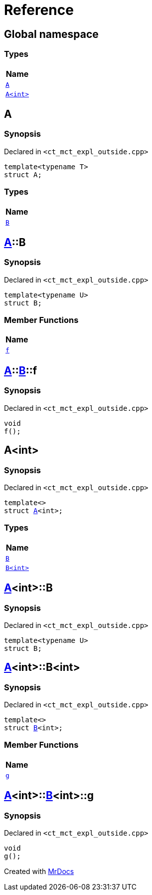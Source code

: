 = Reference
:mrdocs:

[#index]
== Global namespace


=== Types

[cols=1]
|===
| Name 

| <<A-0e,`A`>> 

| <<A-00,`A&lt;int&gt;`>> 

|===

[#A-0e]
== A


=== Synopsis


Declared in `&lt;ct&lowbar;mct&lowbar;expl&lowbar;outside&period;cpp&gt;`

[source,cpp,subs="verbatim,replacements,macros,-callouts"]
----
template&lt;typename T&gt;
struct A;
----

=== Types

[cols=1]
|===
| Name 

| <<A-0e-B,`B`>> 

|===



[#A-0e-B]
== <<A-0e,A>>::B


=== Synopsis


Declared in `&lt;ct&lowbar;mct&lowbar;expl&lowbar;outside&period;cpp&gt;`

[source,cpp,subs="verbatim,replacements,macros,-callouts"]
----
template&lt;typename U&gt;
struct B;
----

=== Member Functions

[cols=1]
|===
| Name 

| <<A-0e-B-f,`f`>> 

|===



[#A-0e-B-f]
== <<A-0e,A>>::<<A-0e-B,B>>::f


=== Synopsis


Declared in `&lt;ct&lowbar;mct&lowbar;expl&lowbar;outside&period;cpp&gt;`

[source,cpp,subs="verbatim,replacements,macros,-callouts"]
----
void
f();
----

[#A-00]
== A&lt;int&gt;


=== Synopsis


Declared in `&lt;ct&lowbar;mct&lowbar;expl&lowbar;outside&period;cpp&gt;`

[source,cpp,subs="verbatim,replacements,macros,-callouts"]
----
template&lt;&gt;
struct <<A-0e,A>>&lt;int&gt;;
----

=== Types

[cols=1]
|===
| Name 

| <<A-00-B-03,`B`>> 

| <<A-00-B-02,`B&lt;int&gt;`>> 

|===



[#A-00-B-03]
== <<A-00,A>>&lt;int&gt;::B


=== Synopsis


Declared in `&lt;ct&lowbar;mct&lowbar;expl&lowbar;outside&period;cpp&gt;`

[source,cpp,subs="verbatim,replacements,macros,-callouts"]
----
template&lt;typename U&gt;
struct B;
----




[#A-00-B-02]
== <<A-00,A>>&lt;int&gt;::B&lt;int&gt;


=== Synopsis


Declared in `&lt;ct&lowbar;mct&lowbar;expl&lowbar;outside&period;cpp&gt;`

[source,cpp,subs="verbatim,replacements,macros,-callouts"]
----
template&lt;&gt;
struct <<A-0e-B,B>>&lt;int&gt;;
----

=== Member Functions

[cols=1]
|===
| Name 

| <<A-00-B-02-g,`g`>> 

|===



[#A-00-B-02-g]
== <<A-00,A>>&lt;int&gt;::<<A-00-B-02,B>>&lt;int&gt;::g


=== Synopsis


Declared in `&lt;ct&lowbar;mct&lowbar;expl&lowbar;outside&period;cpp&gt;`

[source,cpp,subs="verbatim,replacements,macros,-callouts"]
----
void
g();
----



[.small]#Created with https://www.mrdocs.com[MrDocs]#
